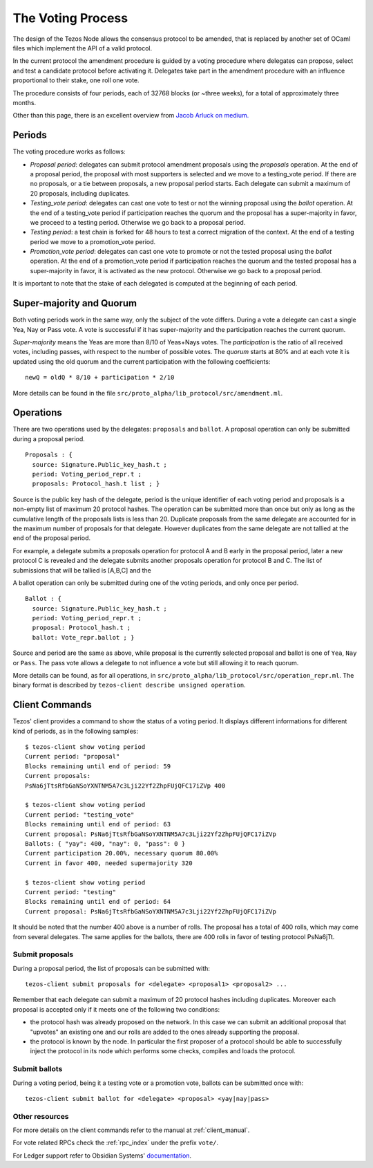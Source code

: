 .. _voting:

The Voting Process
==================

The design of the Tezos Node allows the consensus protocol to be
amended, that is replaced by another set of OCaml files which
implement the API of a valid protocol.

In the current protocol the amendment procedure is guided by a voting
procedure where delegates can propose, select and test a candidate
protocol before activating it.
Delegates take part in the amendment procedure with an influence
proportional to their stake, one roll one vote.

The procedure consists of four periods, each of 32768 blocks (or
~three weeks), for a total of approximately three months.

Other than this page, there is an excellent overview from `Jacob
Arluck on medium.
<https://medium.com/tezos/amending-tezos-b77949d97e1e>`_

Periods
-------

The voting procedure works as follows:

- `Proposal period`: delegates can submit protocol amendment proposals using
  the `proposals` operation. At the end of a proposal period, the proposal with
  most supporters is selected and we move to a testing_vote period.
  If there are no proposals, or a tie between proposals, a new proposal
  period starts. Each delegate can submit a maximum of 20 proposals,
  including duplicates.
- `Testing_vote period`: delegates can cast one vote to test or not the winning
  proposal using the `ballot` operation.
  At the end of a testing_vote period if participation reaches the quorum
  and the proposal has a super-majority in favor, we proceed to a testing
  period. Otherwise we go back to a proposal period.
- `Testing period`: a test chain is forked for 48 hours to test a
  correct migration of the context.
  At the end of a testing period we move to a promotion_vote period.
- `Promotion_vote period`: delegates can cast one vote to promote or not the
  tested proposal using the `ballot` operation.
  At the end of a promotion_vote period if participation reaches the quorum
  and the tested proposal has a super-majority in favor, it is activated as
  the new protocol. Otherwise we go back to a proposal period.

It is important to note that the stake of each delegated is computed
at the beginning of each period.

Super-majority and Quorum
-------------------------

Both voting periods work in the same way, only the subject of the
vote differs.
During a vote a delegate can cast a single Yea, Nay or Pass vote.
A vote is successful if it has super-majority and the participation
reaches the current quorum.

`Super-majority` means the Yeas are more than 8/10 of Yeas+Nays votes.
The `participation` is the ratio of all received votes, including
passes, with respect to the number of possible votes. The `quorum`
starts at 80% and at each vote it is updated using the old quorum and
the current participation with the following coefficients::

  newQ = oldQ * 8/10 + participation * 2/10

More details can be found in the file
``src/proto_alpha/lib_protocol/src/amendment.ml``.

Operations
----------

There are two operations used by the delegates: ``proposals`` and ``ballot``.
A proposal operation can only be submitted during a proposal period.

::

   Proposals : {
     source: Signature.Public_key_hash.t ;
     period: Voting_period_repr.t ;
     proposals: Protocol_hash.t list ; }

Source is the public key hash of the delegate, period is the unique
identifier of each voting period and proposals is a non-empty list of
maximum 20 protocol hashes.
The operation can be submitted more than once but only as long as the
cumulative length of the proposals lists is less than 20.
Duplicate proposals from the same delegate are accounted for in the
maximum number of proposals for that delegate.
However duplicates from the same delegate are not tallied at the end
of the proposal period.

For example, a delegate submits a proposals operation for protocol A
and B early in the proposal period, later a new protocol C is revealed
and the delegate submits another proposals operation for protocol B
and C.
The list of submissions that will be tallied is [A,B,C] and the

A ballot operation can only be submitted during one of the voting
periods, and only once per period.

::

   Ballot : {
     source: Signature.Public_key_hash.t ;
     period: Voting_period_repr.t ;
     proposal: Protocol_hash.t ;
     ballot: Vote_repr.ballot ; }

Source and period are the same as above, while proposal is the
currently selected proposal and ballot is one of ``Yea``, ``Nay`` or
``Pass``.
The pass vote allows a delegate to not influence a vote but still
allowing it to reach quorum.

More details can be found, as for all operations, in
``src/proto_alpha/lib_protocol/src/operation_repr.ml``.
The binary format is described by ``tezos-client describe unsigned
operation``.

Client Commands
---------------

Tezos' client provides a command to show the status of a voting period.
It displays different informations for different kind of periods, as
in the following samples::

  $ tezos-client show voting period
  Current period: "proposal"
  Blocks remaining until end of period: 59
  Current proposals:
  PsNa6jTtsRfbGaNSoYXNTNM5A7c3Lji22Yf2ZhpFUjQFC17iZVp 400

  $ tezos-client show voting period
  Current period: "testing_vote"
  Blocks remaining until end of period: 63
  Current proposal: PsNa6jTtsRfbGaNSoYXNTNM5A7c3Lji22Yf2ZhpFUjQFC17iZVp
  Ballots: { "yay": 400, "nay": 0, "pass": 0 }
  Current participation 20.00%, necessary quorum 80.00%
  Current in favor 400, needed supermajority 320

  $ tezos-client show voting period
  Current period: "testing"
  Blocks remaining until end of period: 64
  Current proposal: PsNa6jTtsRfbGaNSoYXNTNM5A7c3Lji22Yf2ZhpFUjQFC17iZVp

It should be noted that the number 400 above is a number of rolls.
The proposal has a total of 400 rolls, which may come from several
delegates. The same applies for the ballots, there are 400 rolls in
favor of testing protocol PsNa6jTt.

Submit proposals
~~~~~~~~~~~~~~~~

During a proposal period, the list of proposals can be submitted with::

    tezos-client submit proposals for <delegate> <proposal1> <proposal2> ...

Remember that each delegate can submit a maximum of 20 protocol
hashes including duplicates.
Moreover each proposal is accepted only if it meets one of the
following two conditions:

- the protocol hash was already proposed on the network. In this case
  we can submit an additional proposal that "upvotes" an existing one
  and our rolls are added to the ones already supporting the proposal.
- the protocol is known by the node. In particular the first proposer
  of a protocol should be able to successfully inject the protocol in
  its node which performs some checks, compiles and loads the
  protocol.

Submit ballots
~~~~~~~~~~~~~~

During a voting period, being it a testing vote or a promotion vote,
ballots can be submitted once with::

    tezos-client submit ballot for <delegate> <proposal> <yay|nay|pass>

Other resources
~~~~~~~~~~~~~~~

For more details on the client commands refer to the manual at
:ref:`client_manual`.

For vote related RPCs check the :ref:`rpc_index` under the prefix
``vote/``.

For Ledger support refer to Obsidian Systems' `documentation
<https://github.com/obsidiansystems/ledger-app-tezos#proposals-and-voting>`_.
